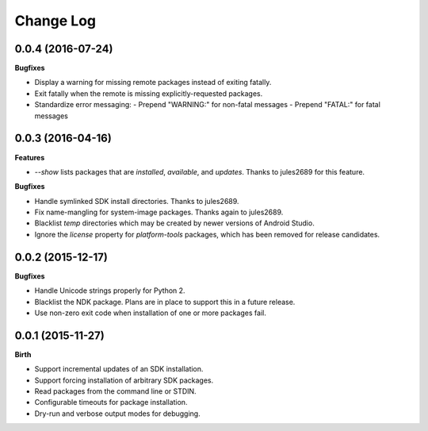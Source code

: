 .. :changelog:

Change Log
----------

0.0.4 (2016-07-24)
++++++++++++++++++

**Bugfixes**

- Display a warning for missing remote packages instead of exiting fatally.
- Exit fatally when the remote is missing explicitly-requested packages.
- Standardize error messaging:
  - Prepend "WARNING:" for non-fatal messages
  - Prepend "FATAL:" for fatal messages


0.0.3 (2016-04-16)
++++++++++++++++++

**Features**

- `--show` lists packages that are `installed`, `available`, and `updates`. Thanks to jules2689 for this feature.

**Bugfixes**

- Handle symlinked SDK install directories. Thanks to jules2689.
- Fix name-mangling for system-image packages. Thanks again to jules2689.
- Blacklist `temp` directories which may be created by newer versions of Android Studio.
- Ignore the `license` property for `platform-tools` packages, which has been removed for release candidates.


0.0.2 (2015-12-17)
++++++++++++++++++

**Bugfixes**

- Handle Unicode strings properly for Python 2.
- Blacklist the NDK package. Plans are in place to support this in a future release.
- Use non-zero exit code when installation of one or more packages fail.


0.0.1 (2015-11-27)
++++++++++++++++++

**Birth**

- Support incremental updates of an SDK installation.
- Support forcing installation of arbitrary SDK packages.
- Read packages from the command line or STDIN.
- Configurable timeouts for package installation.
- Dry-run and verbose output modes for debugging.
